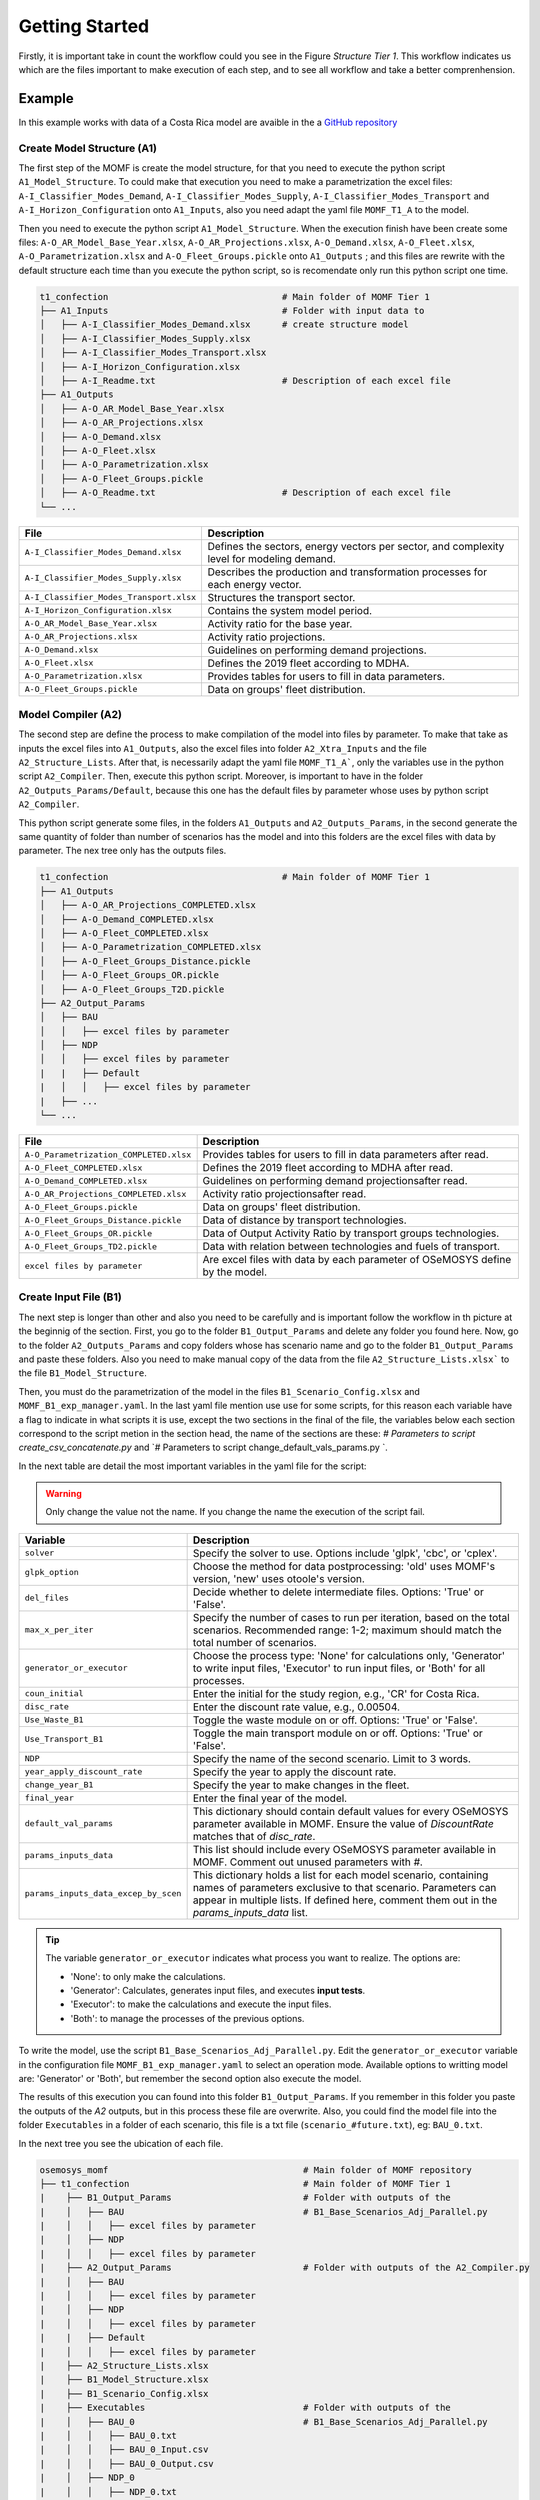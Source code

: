 Getting Started
==================
Firstly, it is important take in count the workflow could
you see in the Figure `Structure Tier 1`. This workflow
indicates us which are the files important to make
execution of each step, and to see all workflow and
take a better comprenhension.

.. t1_workflow:

.. image:: ../_static/_images/struc_tier1.png

Example
-------
In this example works with data of a Costa Rica
model are avaible in the a `GitHub repository 
<insert repository link here>`__

Create Model Structure (A1)
^^^^^^^^^^^^^^^^^^^^^^^^^^^
The first step of the MOMF is create the model
structure, for that you need to execute the
python script ``A1_Model_Structure``. To could
make that execution you need to make a parametrization
the excel files: ``A-I_Classifier_Modes_Demand``, 
``A-I_Classifier_Modes_Supply``, 
``A-I_Classifier_Modes_Transport`` and
``A-I_Horizon_Configuration`` onto ``A1_Inputs``,
also you need adapt the yaml file ``MOMF_T1_A``
to the model.

Then you need to execute the python script
``A1_Model_Structure``. When the execution
finish have been create some files:
``A-O_AR_Model_Base_Year.xlsx``,
``A-O_AR_Projections.xlsx``, ``A-O_Demand.xlsx``,
``A-O_Fleet.xlsx``, ``A-O_Parametrization.xlsx``
and ``A-O_Fleet_Groups.pickle`` onto ``A1_Outputs``
; and this files are rewrite with the default
structure each time than you execute the python
script, so is recomendate only run this python
script one time.

.. code-block:: bash

    t1_confection                                 # Main folder of MOMF Tier 1
    ├── A1_Inputs                                 # Folder with input data to
    │   ├── A-I_Classifier_Modes_Demand.xlsx      # create structure model  
    │   ├── A-I_Classifier_Modes_Supply.xlsx         
    │   ├── A-I_Classifier_Modes_Transport.xlsx
    │   ├── A-I_Horizon_Configuration.xlsx
    │   ├── A-I_Readme.txt                        # Description of each excel file    
    ├── A1_Outputs  
    │   ├── A-O_AR_Model_Base_Year.xlsx         
    │   ├── A-O_AR_Projections.xlsx
    │   ├── A-O_Demand.xlsx
    │   ├── A-O_Fleet.xlsx
    │   ├── A-O_Parametrization.xlsx
    │   ├── A-O_Fleet_Groups.pickle               
    │   ├── A-O_Readme.txt                        # Description of each excel file  
    └── ...

+--------------------------------------------+--------------------------------------------------------------------------------------+
| File                                       | Description                                                                          |
+============================================+======================================================================================+
| ``A-I_Classifier_Modes_Demand.xlsx``       | Defines the sectors, energy vectors per sector, and complexity level for modeling    |
|                                            | demand.                                                                              |
+--------------------------------------------+--------------------------------------------------------------------------------------+
| ``A-I_Classifier_Modes_Supply.xlsx``       | Describes the production and transformation processes for each energy vector.        |
+--------------------------------------------+--------------------------------------------------------------------------------------+
| ``A-I_Classifier_Modes_Transport.xlsx``    | Structures the transport sector.                                                     |
+--------------------------------------------+--------------------------------------------------------------------------------------+
| ``A-I_Horizon_Configuration.xlsx``         | Contains the system model period.                                                    |
+--------------------------------------------+--------------------------------------------------------------------------------------+
| ``A-O_AR_Model_Base_Year.xlsx``            | Activity ratio for the base year.                                                    |
+--------------------------------------------+--------------------------------------------------------------------------------------+
| ``A-O_AR_Projections.xlsx``                | Activity ratio projections.                                                          |
+--------------------------------------------+--------------------------------------------------------------------------------------+
| ``A-O_Demand.xlsx``                        | Guidelines on performing demand projections.                                         |
+--------------------------------------------+--------------------------------------------------------------------------------------+
| ``A-O_Fleet.xlsx``                         | Defines the 2019 fleet according to MDHA.                                            |
+--------------------------------------------+--------------------------------------------------------------------------------------+
| ``A-O_Parametrization.xlsx``               | Provides tables for users to fill in data parameters.                                |
+--------------------------------------------+--------------------------------------------------------------------------------------+
| ``A-O_Fleet_Groups.pickle``                | Data on groups' fleet distribution.                                                  |
+--------------------------------------------+--------------------------------------------------------------------------------------+


Model Compiler (A2)
^^^^^^^^^^^^^^^^^^^
The second step are define the process to make compilation of the
model into files by parameter. To make that take as inputs the
excel files into ``A1_Outputs``, also the excel files into folder
``A2_Xtra_Inputs`` and the file ``A2_Structure_Lists``. After that,
is necessarily adapt the yaml file ``MOMF_T1_A```, only the variables
use in the python script ``A2_Compiler``. Then, execute this python
script. Moreover, is important to have in the folder 
``A2_Outputs_Params/Default``, because this one has the default files
by parameter whose uses by python script ``A2_Compiler``.

This python script generate some files, in the folders ``A1_Outputs``
and ``A2_Outputs_Params``, in the second generate the same quantity
of folder than number of scenarios has the model and into this folders
are the excel files with data by parameter. The nex tree only has the
outputs files.

.. code-block:: bash

    t1_confection                                 # Main folder of MOMF Tier 1
    ├── A1_Outputs       
    │   ├── A-O_AR_Projections_COMPLETED.xlsx
    │   ├── A-O_Demand_COMPLETED.xlsx
    │   ├── A-O_Fleet_COMPLETED.xlsx
    │   ├── A-O_Parametrization_COMPLETED.xlsx
    │   ├── A-O_Fleet_Groups_Distance.pickle               
    │   ├── A-O_Fleet_Groups_OR.pickle 
    │   ├── A-O_Fleet_Groups_T2D.pickle 
    ├── A2_Output_Params  
    │   ├── BAU
    │   │   ├── excel files by parameter
    │   ├── NDP
    │   │   ├── excel files by parameter
    |   |   ├── Default
    |   │   │   ├── excel files by parameter
    |   ├── ...
    └── ...

+----------------------------------------+--------------------------------------------------------------------------------------+
| File                                   | Description                                                                          |
+========================================+======================================================================================+
| ``A-O_Parametrization_COMPLETED.xlsx`` | Provides tables for users to fill in data parameters after read.                     |
+----------------------------------------+--------------------------------------------------------------------------------------+
| ``A-O_Fleet_COMPLETED.xlsx``           | Defines the 2019 fleet according to MDHA after read.                                 |
+----------------------------------------+--------------------------------------------------------------------------------------+
| ``A-O_Demand_COMPLETED.xlsx``          | Guidelines on performing demand projectionsafter read.                               |
+----------------------------------------+--------------------------------------------------------------------------------------+
| ``A-O_AR_Projections_COMPLETED.xlsx``  | Activity ratio projectionsafter read.                                                |
+----------------------------------------+--------------------------------------------------------------------------------------+
| ``A-O_Fleet_Groups.pickle``            | Data on groups' fleet distribution.                                                  |
+----------------------------------------+--------------------------------------------------------------------------------------+
| ``A-O_Fleet_Groups_Distance.pickle``   | Data of distance by transport technologies.                                          |
+----------------------------------------+--------------------------------------------------------------------------------------+
| ``A-O_Fleet_Groups_OR.pickle``         | Data of Output Activity Ratio by transport groups technologies.                      |
+----------------------------------------+--------------------------------------------------------------------------------------+
| ``A-O_Fleet_Groups_TD2.pickle``        | Data with relation between technologies and fuels of transport.                      |
+----------------------------------------+--------------------------------------------------------------------------------------+
| ``excel files by parameter``           | Are excel files with data by each parameter of OSeMOSYS define by the model.         |
+----------------------------------------+--------------------------------------------------------------------------------------+

Create Input File (B1)
^^^^^^^^^^^^^^^^^^^^^^
The next step is longer than other and also you need to be
carefully and is important follow the workflow in th picture
at the beginnig of the section. First, you go to the folder
``B1_Output_Params`` and delete any folder you found here.
Now, go to the folder ``A2_Outputs_Params`` and copy folders
whose has scenario name and go to the folder ``B1_Output_Params``
and paste these folders. Also you need to make manual copy
of the data from the file ``A2_Structure_Lists.xlsx``` to the
file ``B1_Model_Structure``.

Then, you must do the parametrization of the model in the
files ``B1_Scenario_Config.xlsx`` and ``MOMF_B1_exp_manager.yaml``.
In the last yaml file mention use use for some scripts, for
this reason each variable have a flag to indicate in what
scripts it is use, except the two sections in the final of
the file, the variables below each section correspond to the
script metion in the section head, the name of the sections
are these: `# Parameters to script create_csv_concatenate.py`
and `# Parameters to script change_default_vals_params.py `.

In the next table are detail the most important variables
in the yaml file for the script:

.. warning:: 
    Only change the value not the name. If you change the name the execution of the script
    fail.

+--------------------------------------------------+----------------------------------------------------------------------------------------+
| Variable                                         | Description                                                                            |
+==================================================+========================================================================================+
| ``solver``                                       | Specify the solver to use. Options include 'glpk', 'cbc', or 'cplex'.                  |
+--------------------------------------------------+----------------------------------------------------------------------------------------+
| ``glpk_option``                                  | Choose the method for data postprocessing: 'old' uses MOMF's version, 'new' uses       |
|                                                  | otoole's version.                                                                      |
+--------------------------------------------------+----------------------------------------------------------------------------------------+
| ``del_files``                                    | Decide whether to delete intermediate files. Options: 'True' or 'False'.               |
+--------------------------------------------------+----------------------------------------------------------------------------------------+
| ``max_x_per_iter``                               | Specify the number of cases to run per iteration, based on the total scenarios.        |
|                                                  | Recommended range: 1-2; maximum should match the total number of scenarios.            |
+--------------------------------------------------+----------------------------------------------------------------------------------------+
| ``generator_or_executor``                        | Choose the process type: 'None' for calculations only, 'Generator' to write input      |
|                                                  | files, 'Executor' to run input files, or 'Both' for all processes.                     |
+--------------------------------------------------+----------------------------------------------------------------------------------------+
| ``coun_initial``                                 | Enter the initial for the study region, e.g., 'CR' for Costa Rica.                     |
+--------------------------------------------------+----------------------------------------------------------------------------------------+
| ``disc_rate``                                    | Enter the discount rate value, e.g., 0.00504.                                          |
+--------------------------------------------------+----------------------------------------------------------------------------------------+
| ``Use_Waste_B1``                                 | Toggle the waste module on or off. Options: 'True' or 'False'.                         |
+--------------------------------------------------+----------------------------------------------------------------------------------------+
| ``Use_Transport_B1``                             | Toggle the main transport module on or off. Options: 'True' or 'False'.                |
+--------------------------------------------------+----------------------------------------------------------------------------------------+
| ``NDP``                                          | Specify the name of the second scenario. Limit to 3 words.                             |
+--------------------------------------------------+----------------------------------------------------------------------------------------+
| ``year_apply_discount_rate``                     | Specify the year to apply the discount rate.                                           |
+--------------------------------------------------+----------------------------------------------------------------------------------------+
| ``change_year_B1``                               | Specify the year to make changes in the fleet.                                         |
+--------------------------------------------------+----------------------------------------------------------------------------------------+
| ``final_year``                                   | Enter the final year of the model.                                                     |
+--------------------------------------------------+----------------------------------------------------------------------------------------+
| ``default_val_params``                           | This dictionary should contain default values for every OSeMOSYS parameter available   |
|                                                  | in MOMF. Ensure the value of `DiscountRate` matches that of `disc_rate`.               |
+--------------------------------------------------+----------------------------------------------------------------------------------------+
| ``params_inputs_data``                           | This list should include every OSeMOSYS parameter available in MOMF. Comment out       |
|                                                  | unused parameters with `#`.                                                            |
+--------------------------------------------------+----------------------------------------------------------------------------------------+
| ``params_inputs_data_excep_by_scen``             | This dictionary holds a list for each model scenario, containing                       |
|                                                  | names of parameters exclusive to that scenario. Parameters can appear                  |
|                                                  | in multiple lists. If defined here, comment them out in the                            |
|                                                  | `params_inputs_data` list.                                                             |
+--------------------------------------------------+----------------------------------------------------------------------------------------+

.. tip::
    The variable ``generator_or_executor`` indicates what process you want to realize.
    The options are:
    
    - 'None': to only make the calculations.
    - 'Generator': Calculates, generates input files, and executes **input tests**.
    - 'Executor': to make the calculations and execute the input files.
    - 'Both': to manage the processes of the previous options.

To write the model, use the script ``B1_Base_Scenarios_Adj_Parallel.py``.
Edit the ``generator_or_executor`` variable in the configuration file
``MOMF_B1_exp_manager.yaml`` to select an operation mode. Available
options to writting model are: 'Generator' or 'Both', but remember the second
option also execute the model.

The results of this execution you can found into this folder ``B1_Output_Params``.
If you remember in this folder you paste the outputs of the `A2` outputs, but
in this process these file are overwrite. Also, you could find the model
file into the folder ``Executables`` in a folder of each scenario, this file is
a txt file (``scenario_#future.txt``), eg: ``BAU_0.txt``.



In the next tree you see the ubication of each file.

.. code-block:: bash

    osemosys_momf                                     # Main folder of MOMF repository
    ├── t1_confection                                 # Main folder of MOMF Tier 1
    |    ├── B1_Output_Params                         # Folder with outputs of the
    |    │   ├── BAU                                  # B1_Base_Scenarios_Adj_Parallel.py
    |    │   │   ├── excel files by parameter
    |    │   ├── NDP
    |    │   │   ├── excel files by parameter
    |    ├── A2_Output_Params                         # Folder with outputs of the A2_Compiler.py
    |    │   ├── BAU
    |    │   │   ├── excel files by parameter
    |    │   ├── NDP
    |    │   │   ├── excel files by parameter
    |    |   ├── Default
    |    │   │   ├── excel files by parameter
    |    ├── A2_Structure_Lists.xlsx
    |    ├── B1_Model_Structure.xlsx
    |    ├── B1_Scenario_Config.xlsx
    |    ├── Executables                              # Folder with outputs of the 
    |    │   ├── BAU_0                                # B1_Base_Scenarios_Adj_Parallel.py
    |    │   │   ├── BAU_0.txt
    |    │   │   ├── BAU_0_Input.csv
    |    │   │   ├── BAU_0_Output.csv        
    |    │   ├── NDP_0
    |    │   │   ├── NDP_0.txt
    |    │   │   ├── NDP_0_Input.csv
    |    │   │   ├── NDP_0_Output.csv
    |    ├── tests_results
    |    │   ├── comparison_results_BAU_0.txt
    |    │   ├── comparison_results_NDP_0.txt
    |    |   ├── ...
    |    ├── A2_Compiler.py
    |    ├── B1_Base_Scenarios_Adj_Parallel.py
    |    ├── ...
    ├── config_main_files                             # Folder with config files and otoole configuration
    |    ├── MOMF_B1_exp_manager.yaml
    |    ├── ...
    ├── config_plots                                  # Folder with scripts to make inputs test and
    |    ├── create_csv_concatenate.py                # concatenate each output file by otoole
    |    ├── test_inputs.py
    |    ├── ...
    └── ...


Input Tests
"""""""""""
The MOMF includes a routine to test model input data, executed by
calling the script ``test_inputs.py``. This aims to reduce the likelihood
of the solver failing to find an optimal solution. It is crucial to use
this routine to identify potential issues early, especially after the
OSeMOSYS matrices are built, which can be time-consuming for large
models. Resolving inconsistencies before model execution saves time.

The tests compare model constraints like:
`TotalTechnologyAnnualActivityUpperLimit`,
`TotalTechnologyAnnualActivityLowerLimit`, `TotalAnnualMaxCapacity`,
and `ResidualCapacity`; they also use conversion factors:
`AvailabilityFactor`, `CapacityFactor` to avoid discrepancies.

These tests are apply for each future and each scenario, and the
results are store in the folder ``tests_results`` with the default
name ``comparison_results_scenario_#future`` eg: ``comparison_results_BAU_0.txt``.

The following are the tests:


Test 1: Verification of Technology/Sub-technology Differences
~~~~~~~~~~~~~~~~~~~~~~~~~~~~~~~~~~~~~~~~~~~~~~~~~~~~~~~~~~~~~

This test compares the values of transport technologies with
those of their respective sub-technologies. Each technology
can have multiple sub-technologies, while a sub-technology
belongs to only one main technology. The process involves
calculating the sum of the values for all sub-technologies
and comparing it with the value of the main technology. If
the sum of the sub-technologies exceeds the value of the
main technology, the difference is recorded. This test
ensures that the sub-technologies do not surpass the
accuracy capabilities of the main technology.

Test 2: Verification of Yearly Decrease in Technology Capacity
~~~~~~~~~~~~~~~~~~~~~~~~~~~~~~~~~~~~~~~~~~~~~~~~~~~~~~~~~~~~~~

This test verifies if the model shows a decline in the parameter
"TotalAnnualTechnologyCapacity" from one year to the next across all
technologies. It examines the annual values for each technology to
ensure that no year’s value is less than that of the preceding year.
This is vital for identifying unexpected reductions in data, which
should otherwise increase or remain constant annually. The methodology
can be adapted for other parameters as well.

Test 3: Analysis of Technology Capacity Limits
~~~~~~~~~~~~~~~~~~~~~~~~~~~~~~~~~~~~~~~~~~~~~~~

This assessment ensures the values of "TotalTechnologyAnnualActivityLowerLimit"
exceed those of "TotalTechnologyAnnualActivityUpperLimit" for each
technology. The values are compared for all relevant technologies, and
discrepancies where the lower limit surpasses the upper are documented.
This test confirms that the upper limits correctly exceed the lower limits,
preventing errors in setting constraints.

Test 4: Residual versus Maximum Capacity Evaluation
~~~~~~~~~~~~~~~~~~~~~~~~~~~~~~~~~~~~~~~~~~~~~~~~~~~

This evaluation ensures that "ResidualCapacity" values do not surpass
the "TotalAnnualMaxCapacity" for any technology. It checks if the
residual capacities exceed the maximum allowed capacities, recording
any instances where this occurs. This process is applied across
technologies with these specific parameters.

Test 5: Demand and Capacity Compatibility Check
~~~~~~~~~~~~~~~~~~~~~~~~~~~~~~~~~~~~~~~~~~~~~~~

This test verifies whether the "SpecifiedAnnualDemand" for fuels is less
than the "TotalAnnualMaxCapacity" multiplied by "OutputActivityRatio" for
related technologies. It calculates whether the total demand, which may
involve several technologies, exceeds the combined capacities adjusted
for output ratios. Instances where the specified demand falls below the
calculated capacity are noted. It is crucial to ensure that demand
projections do not exceed what the available technology can handle, with
a specific focus on transportation-related metrics.

Test 6: Evaluation of Demand vs. Lower Activity Limits
~~~~~~~~~~~~~~~~~~~~~~~~~~~~~~~~~~~~~~~~~~~~~~~~~~~~~~

This test examines whether the "SpecifiedAnnualDemand", associated with fuels,
is lower than the "TotalTechnologyAnnualActivityLowerLimit" adjusted by the
"OutputActivityRatio". This involves comparing the "SpecifiedAnnualDemand" to
the summed lower limits of related technologies, adjusted for output ratios,
to ensure the demand does not surpass these thresholds. This check is crucial
for ensuring compatibility in transportation-related variables only.

Test 7: Comparison of Activity Limit and Maximum Capacity
~~~~~~~~~~~~~~~~~~~~~~~~~~~~~~~~~~~~~~~~~~~~~~~~~~~~~~~~~

This evaluation checks if "TotalTechnologyAnnualActivityLowerLimit" is less
than the product of "TotalAnnualMaxCapacity" and "CapacityFactor". Should the
lower limit exceed this product, it suggests potential overestimations in
activity relative to available capacity, and such instances are noted. This
test is applicable to technologies where these three parameters are defined.

Test 8: Assessing Technology Activity Limits Against Capacity
~~~~~~~~~~~~~~~~~~~~~~~~~~~~~~~~~~~~~~~~~~~~~~~~~~~~~~~~~~~~~~

This test determines if "TotalTechnologyAnnualActivityLowerLimit" is below
the combined effects of "TotalAnnualMaxCapacity", "CapacityFactor", and
"AvailabilityFactor". Exceeding this calculated limit would indicate possible
excesses in planned activity versus capacity, prompting registration of such
anomalies. Each technology with these parameters undergoes this assessment.

Test 9: Max Capacity vs. Lower Limit Comparison
~~~~~~~~~~~~~~~~~~~~~~~~~~~~~~~~~~~~~~~~~~~~~~~

The purpose of this test is to ensure that "TotalAnnualMaxCapacity" values
do not fall below those of "TotalTechnologyAnnualActivityLowerLimit". Any
occurrence of the maximum capacity being lower than the lower limit is
documented, affirming the integrity of capacity constraints.

Test 10: Capacity Comparison of Technology and Sub-technologies
~~~~~~~~~~~~~~~~~~~~~~~~~~~~~~~~~~~~~~~~~~~~~~~~~~~~~~~~~~~~~~~

This analysis confirms that the total "TotalAnnualMaxCapacity" of all sub-
technologies does not exceed the "TotalAnnualMaxCapacity" of their overarching
technology. Registrations are made if sub-technologies surpass the total
technology capacity. This verification is limited to transportation-related
variables only.

Test 11: AFOLU Sector Activity Upper Limit Comparison
~~~~~~~~~~~~~~~~~~~~~~~~~~~~~~~~~~~~~~~~~~~~~~~~~~~~~~

This test verifies if the combined "TotalTechnologyAnnualActivityLowerLimit"
of sub-technologies is greater than that of the parent technology. Such
instances, suggesting that sub-technological activities exceed the main
technology’s capacity, are recorded. This test is specific to the AFOLU
sector variables.

Execution Model (B1)
^^^^^^^^^^^^^^^^^^^^
To run the model, use the script ``B1_Base_Scenarios_Adj_Parallel.py``.
Edit the ``generator_or_executor`` variable in the configuration file
``MOMF_B1_exp_manager.yaml`` to select an operation mode. Available
options to execute model are: 'Executor' or 'Both', but remember the
second option also write the model.

The results of this execution you can found into this folder: ``Executables``,
in a folder of each scenario you found three files: the txt file with the
model (``scenario_#future.txt``), csv file with input data
(``scenario_#future_Input.txt``) and csv file with output data
(``scenario_#future_Output.txt``), eg:

    * BAU_0.txt
    * BAU_0_Input.csv
    * BAU_0_Output.csv

The most important output of this process is the file to store
the output data, the third one in the last example. It is
important to now this file only are create if the solution
status is `Optimal Solution`.

Results Concatenate (B2)
^^^^^^^^^^^^^^^^^^^^^^^^
The process of this key step to make easier the results analysis.
When you execute the python scrip ``B2_Results_Creator_f0.py``,
this one take the csv files with input and output data of the
model of each scenario concatenate them, and create 4 files:

    * RegionNameInput.csv
    * RegionNameInput_2024_10_22.csv
    * RegionNameOutput.csv
    * RegionNameOutput_2024_10_22.csv

The files that do have a date are to make tracking if you
execute the model in diferents dates, because the files that
don't have a date are overwrite with each execution. Also,
the module instead `RegioName` by the name of the region of
the model, eg: `CR` for `Costa Rica`.

Comparison Models
^^^^^^^^^^^^^^^^^
The MOMF has two modes for postprocessing of the data: 

   * The orginal one of the method: this only use as solver
     `GLPK` and the a function of the method name `Data_Processor`.

   * **otoole**: through this tool the user should use the
     following solvers: `GLPK`, `CBC` and `CPLEX`. The results
     of **otoole** are a csv file by parameter, so was create a
     routine to concatenate these files and to have the same output
     file than the first mode, to do that is call the python script
     `create_csv_concatenate.py`.

Data Postprocessing Modes
"""""""""""""""""""""""""
The method utilizes two modes for postprocessing data, necessitating
verification of outcomes. A critical aspect of this involves testing,
particularly with input files generated towards the end of the process.
The script ``compare_txt_inputs.py`` compares input files between the
traditional and updated methods. It checks if values are equivalent,
though their order might change, as the script could modify the row
order.

- **Reading Text Files**: Begins by opening and reading two specified files.
- **Sorting Parameters**: Organizes parameters within a DataFrame sorted into five categories:

   * **Type 1**: Column names are years, and index names are the first element from the data row, e.g.:
    
     .. code-block:: text
     
        param AvailabilityFactor default 1 :=
        
        [GUA,*,*]:
        
        2018 2019 2020 2021 2022 2023 2024 2025 2026 2027 2028 2029 2030 2031 2032 2033 2034 2035 2036 2037 2038 2039 2040 2041 2042 2043 2044 2045 2046 2047 2048 2049 2050 :=
        
        INORG_RCY_OS 1.0 1.0 1.0 1.0 1.0 1.0 1.0 1.0 1.0 1.0 1.0 1.0 1.0 1.0 1.0 1.0 1.0 1.0 1.0 1.0 1.0 1.0 1.0 1.0 1.0 1.0 1.0 1.0 1.0 1.0 1.0 1.0 1.0 1.0
        
        ;


   * **Type 2**: Similar to Type 1, but uses the second element of the
     second row as index names.
    
     .. code-block:: text
     
        param CapacityFactor default 1 :=

        [GUA,AD,*,*]:

        2018 2019 2020 2021 2022 2023 2024 2025 2026 2027 2028 2029 2030 2031 2032 2033 2034 2035 2036 2037 2038 2039 2040 2041 2042 2043 2044 2045 2046 2047 2048 2049 2050 :=
        
        All 1.0 1.0 1.0 1.0 1.0 1.0 1.0 1.0 1.0 1.0 1.0 1.0 1.0 1.0 1.0 1.0 1.0 1.0 1.0 1.0 1.0 1.0 1.0 1.0 1.0 1.0 1.0 1.0 1.0 1.0 1.0 1.0 1.0
        
        ;
        
   * **Type 3**: Columns are years, and indexes combine the second and
     third elements of each parameter's definition, e.g.:
    
     .. code-block:: text
     
        param EmissionActivityRatio default 0 :=

        [GUA,NO_OSS_NO_COLL,CO2e,*,*]:

        2018 2019 2020 2021 2022 2023 2024 2025 2026 2027 2028 2029 2030 2031 2032 2033 2034 2035 2036 2037 2038 2039 2040 2041 2042 2043 2044 2045 2046 2047 2048 2049 2050 :=
        
        1 0.0 0.0 0.0 0.0 0.0 0.0 0.0 0.0 0.0 0.0 0.0 0.0 0.0 0.0 0.0 0.0 0.0 0.0 0.0 0.0 0.0 0.0 0.0 0.0 0.0 0.0 0.0 0.0 0.0 0.0 0.0 0.0 0.0
        
        ;
    
   * **Type 4**: Column names are the second row vector, and the index
     is the first element of the third row, e.g.:
    
     .. code-block:: text
     
        param CapacityToActivityUnit default 1 :
        
        INORG_RCY_OS AD COMPOST LANDFILL NO_CONTR_OD OPEN_BURN SIT_CLAN LANDFILL_ELEC AERO_PTAR AERO_PTAR_RU ANAE_LAGN ANAE_LAGN_RU SEPT_SYST LATR EFLT_DISC OSS_INORG OSS_ORG NO_OSS_BLEND NO_OSS_NO_COLL INORG_DCOLL ORG_DCOLL BLEND_NO_DCOLL BLEND_NO_COLL INORG_SS ORG_SS NO_SS WWWT WWWOT SEWERWW DIRECT_DISC T5TSWTSW T5TWWTWW :=
        
        GUA 1.0 1.0 1.0 1.0 1.0 1.0 1.0 1.0 1.0 1.0 1.0 1.0 1.0 1.0 1.0 1.0 1.0 1.0 1.0 1.0 1.0 1.0 1.0 1.0 1.0 1.0 1.0 1.0 1.0 1.0 1.0 1.0 
        
        ;

    
   * **Type 5**: Stores the complete definition row as a list, differing
     in treatment from the other types, e.g.:
    
     .. code-block:: text
     
        param AccumulatedAnnualDemand default 0 :=

        ;

- **Storing in Dictionaries**: Data extracted is stored in dictionaries
  where each key is a parameter name and the value is the relevant
  DataFrame, except for Type 5 data.
  
- **Data Comparison**: Conducts checks to identify differences:
      * **Index Differences**: Verifies that indexes (technologies, fuels)
        match between DataFrames. Notes any discrepancies.
      * **Value Differences**: Compares values cell by cell. Records
        differences along with parameters and years.
      * **Column Differences**: Compares column names and records any
        discrepancies.

- **Comparison Results**: Prints "The files are the same" if no
  differences are found. If there are discrepancies, it alerts "The
  files have differences, check variable 'differences'".

This process ensures thorough comparison of GNU MathProg formatted
files, identifying any discrepancies in structure, indexes, columns,
and values.



.. Visualization
.. ^^^^^^^^^^^^^